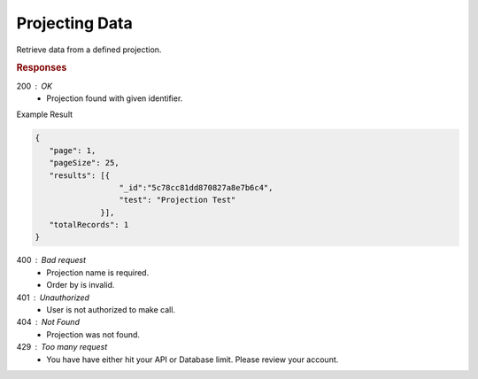 .. role:: required

.. role:: type

.. |parameters| raw:: html

   <h4>Parameters</h4>
   
---------------
Projecting Data
---------------

Retrieve data from a defined projection.

.. tabs::

   .. group-tab:: C#
   
      .. code-block:: c#

         public class ProjectionTest
         {
            [JsonProperty("_id")]
            public string Id { get; set; }
            
            [JsonProperty("test")]
            public string Test { get; set; }
         }

         var client = MeshyClient.Initialize(accountName, publicKey);
         var connection = await client.LoginAnonymouslyAsync(username);
         
         var person = await connection.Projections.Get<ProjectionTest>(projectionName, 
                                                                       orderBy, 
                                                                       page, 
                                                                       pageSize);

      |parameters|

      accountName : :type:`string`, :required:`required`
         Indicates which account you are connecting to.
      publicKey : :type:`string`, :required:`required`
         Public identifier of connecting service.
      username : :type:`string`, :required:`required`
         Unique identifier for user or device.
      projectionName : :type:`string`, :required:`required`
         Identifies name of mesh collection. e.g. person.
      orderBy : :type:`object`
         Defines which fields need to be ordered and direction. Review more ways to use `ordering <../details/orderby.html>`_.
      page : :type:`integer`, default: 1
         Page number of results to bring back.
      pageSize : :type:`integer`, max: 200, default: 25
         Number of results to bring back per page.

   .. group-tab:: NodeJS
      
      .. code-block:: javascript
      
         var client = MeshyClient.initialize(accountName, publicKey);
         
         var anonymousUser = await client.registerAnonymousUser();

         var meshyConnection = await client.loginAnonymously(anonymousUser.username);

         var projectionData = await meshyConnection.projections.get<any>(projectionName, 
                                                                        {
                                                                            orderBy: orderBy,
                                                                            page: page,
                                                                            pageSize: pageSize
                                                                        });

      |parameters|

      accountName : :type:`string`, :required:`required`
         Indicates which account you are connecting to.
      publicKey : :type:`string`, :required:`required`
         Public identifier of connecting service.
      username : :type:`string`, :required:`required`
         Unique identifier for user or device.
      projectionName : :type:`string`, :required:`required`
         Identifies name of mesh collection. e.g. person.
      orderBy : :type:`string`
         Defines which fields need to be ordered and direction in a MongoDB format.
      page : :type:`integer`, default: 1
         Page number of results to bring back.
      pageSize : :type:`integer`, max: 200, default: 25
         Number of results to bring back per page.

   .. group-tab:: REST
   
      .. code-block:: http

         GET https://api.meshydb.com/{accountName}/projections/{projectionName} HTTP/1.1
         Authentication: Bearer {access_token}
            
      |parameters|

      accountName : :type:`string`, :required:`required`
         Indicates which account you are connecting to.
      access_token : :type:`string`, :required:`required`
         Token identifying authorization with MeshyDB requested during `Generating Token <../authorization/generating_token.html#generating-token>`_.
      mesh : :type:`string`, :required:`required`
         Identifies name of mesh collection. e.g. person.
      projectionName : :type:`string`, :required:`required`
         Identifies name of mesh collection. e.g. person.
      orderBy : :type:`string`
         Defines which fields need to be ordered and direction in a MongoDB format.
      page : :type:`integer`, default: 1
         Page number of results to bring back.
      pageSize : :type:`integer`, max: 200, default: 25
         Number of results to bring back per page.


.. rubric:: Responses

200 : OK
   * Projection found with given identifier.

Example Result

.. code-block:: json

   {
      "page": 1,
      "pageSize": 25,
      "results": [{
                     "_id":"5c78cc81dd870827a8e7b6c4",
                     "test": "Projection Test"
                 }],
      "totalRecords": 1
   }

400 : Bad request
   * Projection name is required.
   * Order by is invalid.

401 : Unauthorized
   * User is not authorized to make call.
   
404 : Not Found
   * Projection was not found.

429 : Too many request
   * You have have either hit your API or Database limit. Please review your account.